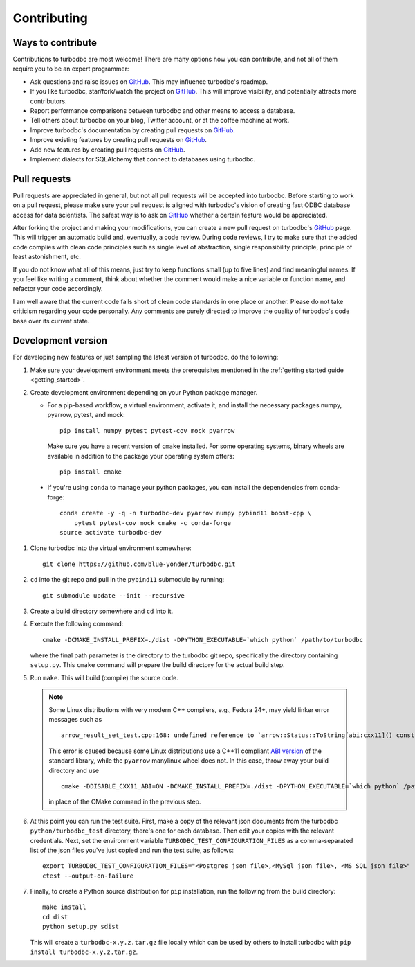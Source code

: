 Contributing
============

Ways to contribute
------------------

Contributions to turbodbc are most welcome! There are many options how you can
contribute, and not all of them require you to be an expert programmer:

*   Ask questions and raise issues on `GitHub`_. This may influence turbodbc's roadmap.
*   If you like turbodbc, star/fork/watch the project on `GitHub`_. This will improve visibility,
    and potentially attracts more contributors.
*   Report performance comparisons between turbodbc and other means to access a
    database.
*   Tell others about turbodbc on your blog, Twitter account, or at the coffee
    machine at work.
*   Improve turbodbc's documentation by creating pull requests on `GitHub`_.
*   Improve existing features by creating pull requests on `GitHub`_.
*   Add new features by creating pull requests on `GitHub`_.
*   Implement dialects for SQLAlchemy that connect to databases using turbodbc.


Pull requests
-------------

Pull requests are appreciated in general, but not all pull requests will be
accepted into turbodbc. Before starting to work on a pull request, please make sure
your pull request is aligned with turbodbc's vision of creating fast ODBC
database access for data scientists. The safest way is to ask on `GitHub`_ whether a
certain feature would be appreciated.

After forking the project and making your modifications, you can create a new pull
request on turbodbc's `GitHub`_ page. This will trigger an automatic build and,
eventually, a code review. During code reviews, I try to make sure that the added
code complies with clean code principles such as single level of abstraction,
single responsibility principle, principle of least astonishment, etc.

If you do not know what all of this means, just try to keep functions small (up to
five lines) and find meaningful names. If you feel like writing a comment, think
about whether the comment would make a nice variable or function name, and refactor
your code accordingly.

I am well aware that the current code falls short of clean code standards in one
place or another. Please do not take criticism regarding your code personally. Any
comments are purely directed to improve the quality of turbodbc's code base over its
current state.


Development version
-------------------

For developing new features or just sampling the latest version of turbodbc,
do the following:

#.  Make sure your development environment meets the prerequisites mentioned
    in the :ref:`getting started guide <getting_started>`.

#.  Create development environment depending on your Python package manager.

    - For a pip-based workflow, a virtual environment, activate it, and install
      the necessary packages numpy, pyarrow, pytest, and mock:

      ::

           pip install numpy pytest pytest-cov mock pyarrow


      Make sure you have a recent version of ``cmake`` installed. For some operating
      systems, binary wheels are available in addition to the package your operating
      system offers:

      ::

          pip install cmake

   - If you're using ``conda`` to manage your python packages, you can install the
     dependencies from conda-forge:

     ::

        conda create -y -q -n turbodbc-dev pyarrow numpy pybind11 boost-cpp \
            pytest pytest-cov mock cmake -c conda-forge
        source activate turbodbc-dev

#.  Clone turbodbc into the virtual environment somewhere:

    ::

        git clone https://github.com/blue-yonder/turbodbc.git

#.  ``cd`` into the git repo and pull in the ``pybind11`` submodule by running:

    ::

        git submodule update --init --recursive

#.  Create a build directory somewhere and ``cd`` into it.

#.  Execute the following command:

    ::

        cmake -DCMAKE_INSTALL_PREFIX=./dist -DPYTHON_EXECUTABLE=`which python` /path/to/turbodbc

    where the final path parameter is the directory to the turbodbc git repo,
    specifically the directory containing ``setup.py``. This ``cmake`` command will
    prepare the build directory for the actual build step.

#.  Run ``make``. This will build (compile) the source code.

    .. note::
        Some Linux distributions with very modern C++ compilers, e.g., Fedora 24+, may yield
        linker error messages such as

        ::

            arrow_result_set_test.cpp:168: undefined reference to `arrow::Status::ToString[abi:cxx11]() const'

        This error is caused because some Linux distributions use a C++11 compliant
        `ABI version <https://gcc.gnu.org/onlinedocs/libstdc++/manual/using_dual_abi.html>`_
        of the standard library, while the ``pyarrow`` manylinux wheel does not. In this
        case, throw away your build directory and use

        ::

            cmake -DDISABLE_CXX11_ABI=ON -DCMAKE_INSTALL_PREFIX=./dist -DPYTHON_EXECUTABLE=`which python` /path/to/turbodbc

        in place of the CMake command in the previous step.

#.  At this point you can run the test suite. First, make a copy of the
    relevant json documents from the turbodbc ``python/turbodbc_test`` directory,
    there's one for each database. Then edit your copies with the relevant
    credentials. Next, set the environment variable ``TURBODBC_TEST_CONFIGURATION_FILES``
    as a comma-separated list of the json files you've just copied and run
    the test suite, as follows:

    ::

        export TURBODBC_TEST_CONFIGURATION_FILES="<Postgres json file>,<MySql json file>, <MS SQL json file>"
        ctest --output-on-failure

#.  Finally, to create a Python source distribution for ``pip`` installation, run
    the following from the build directory:

    ::

        make install
        cd dist
        python setup.py sdist

    This will create a ``turbodbc-x.y.z.tar.gz`` file locally which can be used
    by others to install turbodbc with ``pip install turbodbc-x.y.z.tar.gz``.


.. _GitHub: <https://github.com/blue-yonder/turbodbc>
